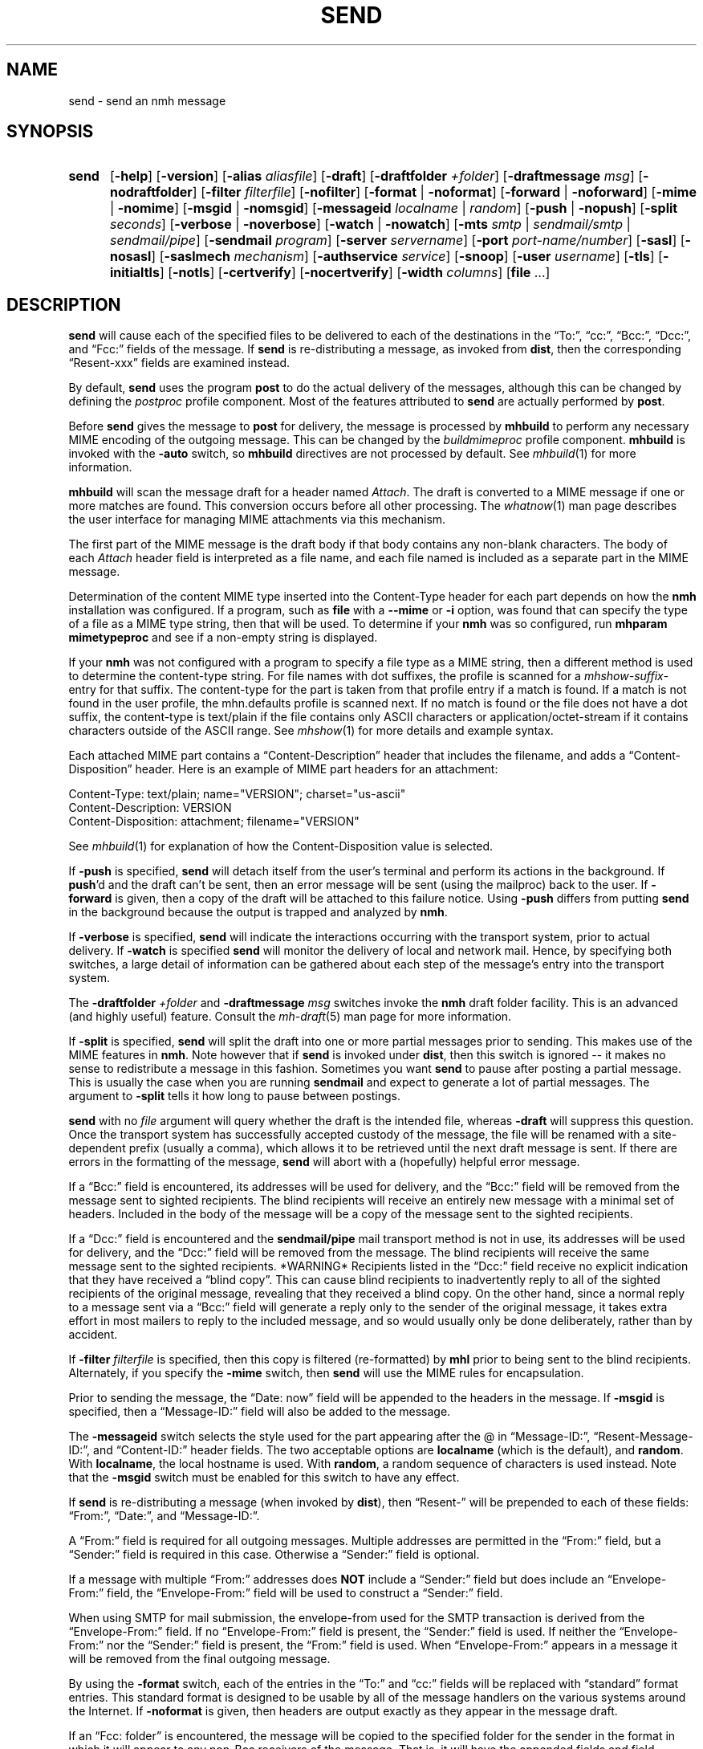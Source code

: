 .TH SEND %manext1% 2016-11-02 "%nmhversion%"
.
.\" %nmhwarning%
.
.SH NAME
send \- send an nmh message
.SH SYNOPSIS
.HP 5
.na
.B send
.RB [ \-help ]
.RB [ \-version ]
.RB [ \-alias
.IR aliasfile ]
.RB [ \-draft ]
.RB [ \-draftfolder
.IR +folder ]
.RB [ \-draftmessage
.IR msg ]
.RB [ \-nodraftfolder ]
.RB [ \-filter
.IR filterfile ]
.RB [ \-nofilter ]
.RB [ \-format " | " \-noformat ]
.RB [ \-forward " | " \-noforward ]
.RB [ \-mime " | " \-nomime ]
.RB [ \-msgid " | " \-nomsgid ]
.RB [ \-messageid
.IR localname " | " random ]
.RB [ \-push " | " \-nopush ]
.RB [ \-split
.IR seconds ]
.RB [ \-verbose " | " \-noverbose ]
.RB [ \-watch " | " \-nowatch ]
.RB [ \-mts
.IR smtp " | " sendmail/smtp " | " sendmail/pipe ]
.RB [ \-sendmail
.IR program ]
.RB [ \-server
.IR servername ]
.RB [ \-port
.IR port-name/number ]
.RB [ \-sasl ]
.RB [ \-nosasl ]
.RB [ \-saslmech
.IR mechanism ]
.RB [ \-authservice
.IR service ]
.RB [ \-snoop ]
.RB [ \-user
.IR username ]
.RB [ \-tls ]
.RB [ \-initialtls ]
.RB [ \-notls ]
.RB [ \-certverify ]
.RB [ \-nocertverify ]
.RB [ \-width
.IR columns ]
.RB [ file
\&...]
.ad
.SH DESCRIPTION
.B send
will cause each of the specified files to be delivered
to each of the destinations in the \*(lqTo:\*(rq, \*(lqcc:\*(rq,
\*(lqBcc:\*(rq, \*(lqDcc:\*(rq, and \*(lqFcc:\*(rq fields of the message.  If
.B send
is re-distributing a message, as invoked from
.BR dist ,
then the
corresponding \*(lqResent\-xxx\*(rq fields are examined instead.
.PP
By default,
.B send
uses the program
.B post
to do the actual
delivery of the messages, although this can be changed by defining the
.I postproc
profile component.  Most of the features attributed to
.B send
are actually performed by
.BR post .
.PP
Before
.B send
gives the message to
.B post
for delivery, the message is processed by
.B mhbuild
to perform any necessary MIME encoding of the outgoing message.  This
can be changed by the
.I buildmimeproc
profile component.
.B mhbuild
is invoked with the
.B \-auto
switch, so
.B mhbuild
directives are not processed by default.  See
.IR mhbuild (1)
for more information.
.PP
.B mhbuild
will scan the message draft for a header named
.IR Attach .
The draft is converted to a MIME message if one or more matches are found.
This conversion occurs before all other processing.  The
.IR whatnow (1)
man page describes the user interface for managing MIME attachments via
this mechanism.
.PP
The first part of the MIME message is the draft body if that body contains
any non-blank characters.
The body of each
.I Attach
header field is interpreted as a file name, and each file named is included as a separate
part in the MIME message.
.PP
Determination of the content MIME type inserted into the Content-Type
header for each part depends on how the
.B nmh
installation was configured.  If a program, such as
.B file
with a
.B \-\-mime
or
.B \-i
option, was found that can specify the type of a file as a MIME type
string, then that will be used.  To determine if your
.B nmh
was so configured, run
.B mhparam mimetypeproc
and see if a non-empty string is displayed.
.PP
If your
.B nmh
was not configured with a program to specify a file type as a MIME
string, then a different method is used to determine the content-type
string.  For file names with dot suffixes, the profile is scanned for a
.I mhshow-suffix-
entry for that suffix.
The content-type for the part is taken from that profile entry if a match is
found.  If a match is not found in the user profile, the mhn.defaults
profile is scanned next.
If no match is found or the file does not have a dot suffix, the content-type
is text/plain if the file contains only ASCII characters or application/octet-stream
if it contains characters outside of the ASCII range.  See
.IR mhshow (1)
for more details and example syntax.
.PP
Each attached MIME part contains a
\*(lqContent-Description\*(rq header that includes the filename, and
adds a \*(lqContent-Disposition\*(rq header.
Here is an example of MIME part headers for an attachment:
.PP
.nf
Content-Type: text/plain; name="VERSION"; charset="us-ascii"
Content-Description: VERSION
Content-Disposition: attachment; filename="VERSION"
.fi
.PP
See
.IR mhbuild (1)
for explanation of how the Content-Disposition value is selected.
.PP
If
.B \-push
is specified,
.B send
will detach itself from the user's
terminal and perform its actions in the background.  If
.BR push 'd
and the draft can't be sent, then an error message will be sent (using
the mailproc) back to the user.  If
.B \-forward
is given, then a copy
of the draft will be attached to this failure notice.  Using
.B \-push
differs from putting
.B send
in the background because the output is
trapped and analyzed by
.BR nmh .
.PP
If
.B \-verbose
is specified,
.B send
will indicate the interactions
occurring with the transport system, prior to actual delivery.
If
.B \-watch
is specified
.B send
will monitor the delivery of local
and network mail.  Hence, by specifying both switches, a large detail
of information can be gathered about each step of the message's entry
into the transport system.
.PP
The
.B \-draftfolder
.I +folder
and
.B \-draftmessage
.I msg
switches invoke
the
.B nmh
draft folder facility.  This is an advanced (and highly
useful) feature.  Consult the
.IR mh-draft (5)
man page for more
information.
.PP
If
.B \-split
is specified,
.B send
will split the draft into one
or more partial messages prior to sending.  This makes use of the
MIME features in
.BR nmh .
Note however that if
.B send
is
invoked under
.BR dist ,
then this switch is ignored\0--\0it makes
no sense to redistribute a message in this fashion.  Sometimes you want
.B send
to pause after posting a partial message.  This is usually
the case when you are running
.B sendmail
and expect to generate a
lot of partial messages.  The argument to
.B \-split
tells it how long
to pause between postings.
.PP
.B send
with no
.I file
argument will query whether the draft
is the intended file, whereas
.B \-draft
will suppress this question.
Once the transport system has successfully accepted custody of the
message, the file will be renamed with a site-dependent prefix
(usually a comma), which allows
it to be retrieved until the next draft message is sent.  If there are
errors in the formatting of the message,
.B send
will abort with a
(hopefully) helpful error message.
.PP
If a \*(lqBcc:\*(rq field is encountered, its addresses will be used for
delivery, and the \*(lqBcc:\*(rq field will be removed from the message
sent to sighted recipients.  The blind recipients will receive an entirely
new message with a minimal set of headers.  Included in the body of the
message will be a copy of the message sent to the sighted recipients.
.PP
If a \*(lqDcc:\*(rq field is encountered and the
.B sendmail/pipe
mail transport method is not in use, its addresses will be used for
delivery, and the \*(lqDcc:\*(rq field will be removed from the message.  The
blind recipients will receive the same message sent to the sighted
recipients.  *WARNING* Recipients listed in the \*(lqDcc:\*(rq field receive no
explicit indication that they have received a \*(lqblind copy\*(rq.
This can cause blind recipients to
inadvertently reply to all of the sighted recipients of the
original message, revealing that they received a blind copy.
On the other hand, since a normal reply to a message sent
via a \*(lqBcc:\*(rq field
will generate a reply only to the sender of the original message,
it takes extra effort in most mailers to reply to the included
message, and so would usually only be done deliberately, rather
than by accident.
.PP
If
.B \-filter
.I filterfile
is specified, then this copy is filtered
(re-formatted) by
.B mhl
prior to being sent to the blind recipients.
Alternately, if you specify the
.B -mime
switch, then
.B send
will
use the MIME rules for encapsulation.
.PP
Prior to sending the message, the \*(lqDate:\ now\*(rq field will be appended to the headers in the message.
If
.B \-msgid
is specified, then a \*(lqMessage\-ID:\*(rq field will also
be added to the message.
.PP
The
.B \-messageid
switch selects the style used for the part appearing after the @
in \*(lqMessage\-ID:\*(rq, \*(lqResent\-Message\-ID:\*(rq, and
\*(lqContent\-ID:\*(rq header fields.  The two acceptable options are
.B localname
(which is the default),
and
.BR random .
With
.BR localname ,
the local hostname is used.  With
.BR random ,
a random sequence of characters is used instead.  Note that the
.B \-msgid
switch must be enabled for this switch to have any effect.
.PP
If
.B send
is re-distributing a message (when invoked by
.BR dist ),
then \*(lqResent\-\*(rq will be prepended to each of these
fields: \*(lqFrom:\*(rq, \*(lqDate:\*(rq, and \*(lqMessage\-ID:\*(rq.
.PP
A \*(lqFrom:\*(rq field is required for all outgoing messages.  Multiple
addresses are permitted in the \*(lqFrom:\*(rq field, but a \*(lqSender:\*(rq
field is required in this case.  Otherwise a \*(lqSender:\*(rq field
is optional.
.PP
If a message with multiple \*(lqFrom:\*(rq
addresses does
.B NOT
include a \*(lqSender:\*(rq field but does include an \*(lqEnvelope\-From:\*(rq
field, the \*(lqEnvelope\-From:\*(rq field will be used to construct
a \*(lqSender:\*(rq field.
.PP
When using SMTP for mail submission, the envelope-from used for the SMTP
transaction is derived from the \*(lqEnvelope\-From:\*(rq field.
If no \*(lqEnvelope\-From:\*(rq field is present, the \*(lqSender:\*(rq
field is used.  If neither the \*(lqEnvelope\-From:\*(rq nor the
\*(lqSender:\*(rq field is present, the \*(lqFrom:\*(rq field is used.
When \*(lqEnvelope\-From:\*(rq appears in a message
it will be removed from the final outgoing message.
.PP
By using the
.B \-format
switch, each of the entries in the \*(lqTo:\*(rq
and \*(lqcc:\*(rq fields will be replaced with \*(lqstandard\*(rq
format entries.  This standard format is designed to be usable by all
of the message handlers on the various systems around the Internet.
If
.B \-noformat
is given, then headers are output exactly as they appear
in the message draft.
.PP
If an \*(lqFcc:\ folder\*(rq is encountered, the message will be copied
to the specified folder for the sender in the format in which it will
appear to any non\-Bcc receivers of the message.  That is, it will have
the appended fields and field reformatting.  The \*(lqFcc:\*(rq fields
will be removed from all outgoing copies of the message.
.PP
By using the
.B \-width
.I columns
switch, the user can direct
.B send
as to how long it should make header lines containing addresses.
.PP
The mail transport system default is provided in
.I %nmhetcdir%/mts.conf
but can be overridden here with the
.B \-mts
switch.
.PP
If nmh is using as its mail transport system
.BR sendmail/pipe ,
the
.B \-sendmail
switch can be used to override the default
.B sendmail
program.
.PP
If nmh is using the SMTP MTA, the
.B \-server
and the
.B \-port
switches can be used to override the default mail server (defined by the
.I %nmhetcdir%/mts.conf
.RI servers
entry).  The
.B \-snoop
switch can be used to view the SMTP transaction.  (Beware that the
SMTP transaction may contain authentication information either in
plaintext or easily decoded base64.)  If
.B \-sasl \-saslmech xoauth2
is used, the HTTP transaction is also shown.
.PP
If
.B nmh
has been compiled with SASL support, the
.B \-sasl
and
.B \-nosasl
switches will enable and disable
the use of SASL authentication with the SMTP MTA.  Depending on the
SASL mechanism used, this may require an additional password prompt from the
user (but the
.I netrc
file can be used to store this password, as described in the
mh-profile(5) man page).  The
.B \-saslmech
switch can be used to select a particular SASL mechanism,
and the
.B \-user
switch can be used to select a authorization userid to provide to SASL
other than the default.  The credentials profile entry in the
mh\-profile(5) man page describes the ways to supply a username and
password.
.PP
If SASL authentication is successful,
.BR nmh
will attempt to negotiate a security layer for session encryption.
Encrypted data is labelled with `(encrypted)' and `(decrypted)' when
viewing the SMTP transaction with the
.B \-snoop
switch; see the
.B post
man page description of
.B \-snoop
for its other features.
.PP
If
.B nmh
has been compiled with OAuth support, the
.B \-sasl
and
.B \-saslmech xoauth2
switches will enable OAuth authentication.  The
.B \-user
switch must be used, and the
.I username
must be an email address the user has for the service, which must
be specified with the
.B \-authservice
.I service
switch.  Before using OAuth authentication, the user must authorize nmh by
running
.B mhlogin
and grant authorization to that account.  See the
.IR mhlogin (1)
man page for more details.
.PP
If
.B nmh
has been compiled with TLS support, the
.B \-tls
and
.B \-initialtls
switches will require the negotiation of TLS when
connecting to the SMTP MTA.  The
.B \-tls
switch will negotiate TLS as part of the normal SMTP protocol
using the STARTTLS command.  The
.B \-initialtls
will negotiate TLS immediately after the connection has
taken place, before any SMTP commands are sent or received.  Encrypted data
is labelled with `(tls-encrypted)' and
`(tls-decrypted)' when viewing the SMTP transaction with the
.B \-snoop
switch; see the
.B post
man page description of
.B \-snoop
for its other features.
The
.B \-notls
switch will disable all attempts to negotiate TLS.
.PP
If port 465 is specified and none of the TLS switches were enabled,
.B \-initialtls
will be implied if TLS support was compiled in.  Though port 465 for
SMTPS (SMTP over SSL) was deregistered by IANA in 1998, it is still
used for that service.
.PP
When using TLS the default is to verify the remote certificate and SubjectName
against the local trusted certificate store.  This can be controlled by
the
.B \-certverify
and
.B \-nocertverify
switches.  See your OpenSSL documentation for more information on certificate
verification.
.PP
The files specified by the profile entry \*(lqAliasfile:\*(rq and any
additional alias files given by the
.B \-alias
.I aliasfile
switch will be
read (more than one file, each preceded by
.BR \-alias ,
can be named).
See
.IR mh\-alias (5)
for more information.
.SS Selection based on sender address:  sendfrom
One or more
.I sendfrom
profile components can be used to select a mail server address, mail server
port, or any other switch that can be supplied to
.BR post .
It works by first looking at the sender address and domain name in the
message draft, as described below.
It then looks for a corresponding profile entry, which contains the
.B post
switches.
To enable, add profile entries of the form:
.PP
.RS 5
.RI sendfrom- "address/domain name" : " post switches"
.RE
.PP
The email address is extracted from the Envelope-From:  header, if not blank,
the Sender: header, or the From: header line in the message draft.
Multiple profile entries, with different email addresses or domain names, are
supported.
This allows different switches to
.BR post ,
such as -user, to be associated with different email addresses.
If a domain name is used, it matches all users in that domain.
.PP
Here is an example profile entry using OAuth for an account hosted by gmail:
.PP
.nf
.RS 5
sendfrom-gmail_address@example.com: -sasl -saslmech xoauth2
.RS 5
-authservice gmail -tls -server smtp.gmail.com
-user gmail_login@example.com
.RE
.RE
.fi
.PP
(Indentation indicates a continued line, as supported in MH profiles.)
The username need not be the same as the sender address, which was extracted
from the appropriate header line as noted above.
.PP
Here are example profile entries that use an nmh credentials file:
.PP
.nf
.RS 5
credentials: file:nmhcreds
sendfrom-sendgrid_address@example.com: -sasl -tls
.RS 5
-server smtp.sendgrid.net
.RE
sendfrom-outbound.att.net: -sasl -initialtls
.RS 5
-server outbound.att.net -port 465
.RE
sendfrom-fastmail.com: -initialtls -sasl -saslmech LOGIN
.RS 5
-server smtps-proxy.messagingengine.com -port 80
.RE
.RE
.fi
.PP
where nmhcreds is in the user's nmh directory (from the Path profile component)
and contains:
.PP
.nf
.RS 5
machine smtp.sendgrid.net
.RS 5
login sendgrid_login@example.com
password ********
.RE
machine outbound.att.net
.RS 5
login att_login@example.com
password ********
.RE
machine smtps-proxy.messagingengine.com
.RS 5
login fastmail_login@example.com
password ********
.RE
.RE
.fi
.PP
For more information on authentication to mail servers, see the
.IR mhlogin (1)
man page for OAuth services, and
.IR mh-profile (5)
man page for login credentials.
.PP
.SH FILES
.fc ^ ~
.nf
.ta \w'%nmhetcdir%/ExtraBigFileName  'u
^$HOME/.mh_profile~^The user profile
.fi
.SH "PROFILE COMPONENTS"
.fc ^ ~
.nf
.ta 2.4i
.ta \w'ExtraBigProfileName  'u
^Path:~^To determine the user's nmh directory
^Draft\-Folder:~^To find the default draft-folder
^Aliasfile:~^For a default alias file
^Signature:~^To determine the user's mail signature
^mailproc:~^Program to post failure notices
^postproc:~^Program to post the message
^sendfrom-address:~^Switches to post for sender address
^sendfrom-domain:~^Switches to post for sender domain name
.fi
.SH "SEE ALSO"
.IR comp (1),
.IR dist (1),
.IR file (1),
.IR forw (1),
.IR mhbuild (1),
.IR mhparam (1),
.IR mhlogin (1),
.IR repl (1),
.IR whatnow (1),
.IR mh\-alias (5),
.IR mh\-profile (5),
.IR mh\-tailor (5),
.IR post (8)
.SH DEFAULTS
.nf
.RB ` file "' defaults to <mh-dir>/draft"
.RB ` \-alias "' defaults to %nmhetcdir%/MailAliases"
.RB ` \-nodraftfolder '
.RB ` \-nofilter '
.RB ` \-format '
.RB ` \-forward '
.RB ` \-nomime '
.RB ` \-nomsgid '
.RB ` "\-messageid\ localname" '
.RB ` \-nopush '
.RB ` \-noverbose '
.RB ` \-nowatch '
.RB ` "\-width\ 72" '
.RB ` \-certverify '
.fi
.SH CONTEXT
None
.SH BUGS
Under some configurations, it is not possible to monitor the mail delivery
transaction;
.B \-watch
is a no-op on those systems.
.PP
Using
.B \-split
.I 0
doesn't work correctly.
